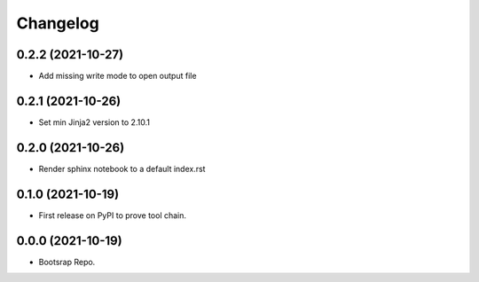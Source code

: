=======
Changelog
=======

0.2.2 (2021-10-27)
------------------

* Add missing write mode to open output file


0.2.1 (2021-10-26)
------------------

* Set min Jinja2 version to 2.10.1

0.2.0 (2021-10-26)
------------------

* Render sphinx notebook to a default index.rst


0.1.0 (2021-10-19)
------------------

* First release on PyPI to prove tool chain.


0.0.0 (2021-10-19)
------------------

* Bootsrap Repo.
